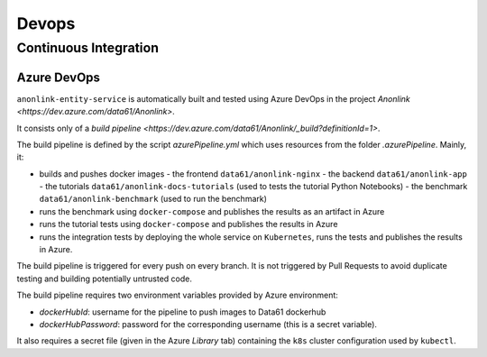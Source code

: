 Devops
===========

Continuous Integration
----------------------

Azure DevOps
~~~~~~~~~~~~

``anonlink-entity-service`` is automatically built and tested using Azure DevOps
in the project `Anonlink <https://dev.azure.com/data61/Anonlink>`.

It consists only of a `build pipeline <https://dev.azure.com/data61/Anonlink/_build?definitionId=1>`.

The build pipeline is defined by the script `azurePipeline.yml`
which uses resources from the folder `.azurePipeline`.
Mainly, it:

- builds and pushes docker images
  - the frontend ``data61/anonlink-nginx``
  - the backend ``data61/anonlink-app``
  - the tutorials ``data61/anonlink-docs-tutorials`` (used to tests the tutorial Python Notebooks)
  - the benchmark ``data61/anonlink-benchmark`` (used to run the benchmark)
- runs the benchmark using ``docker-compose`` and publishes the results as an artifact in Azure
- runs the tutorial tests using ``docker-compose`` and publishes the results in Azure
- runs the integration tests by deploying the whole service on ``Kubernetes``, runs the tests and publishes the results in Azure.   

The build pipeline is triggered for every push on every branch. It is not triggered by Pull
Requests to avoid duplicate testing and building potentially untrusted code.

The build pipeline requires two environment variables provided by Azure environment:

- `dockerHubId`: username for the pipeline to push images to Data61 dockerhub
- `dockerHubPassword`: password for the corresponding username (this is a secret variable).

It also requires a secret file (given in the Azure `Library` tab) containing the ``k8s`` cluster
configuration used by ``kubectl``.


